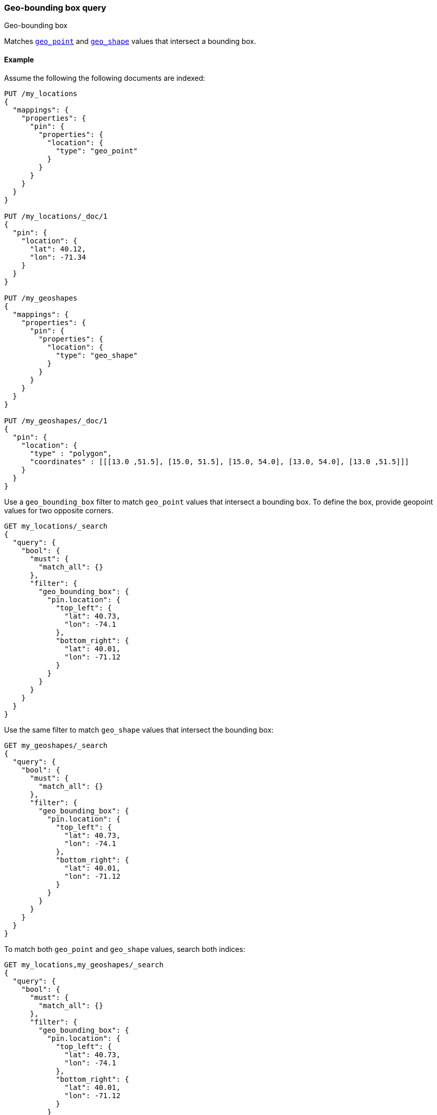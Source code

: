 [[query-dsl-geo-bounding-box-query]]
=== Geo-bounding box query
++++
<titleabbrev>Geo-bounding box</titleabbrev>
++++

Matches <<geo-point,`geo_point`>> and <<geo-shape,`geo_shape`>> values that
intersect a bounding box.

[discrete]
[[geo-bounding-box-query-ex]]
==== Example
Assume the following the following documents are indexed:

[source,console]
--------------------------------------------------
PUT /my_locations
{
  "mappings": {
    "properties": {
      "pin": {
        "properties": {
          "location": {
            "type": "geo_point"
          }
        }
      }
    }
  }
}

PUT /my_locations/_doc/1
{
  "pin": {
    "location": {
      "lat": 40.12,
      "lon": -71.34
    }
  }
}

PUT /my_geoshapes
{
  "mappings": {
    "properties": {
      "pin": {
        "properties": {
          "location": {
            "type": "geo_shape"
          }
        }
      }
    }
  }
}

PUT /my_geoshapes/_doc/1
{
  "pin": {
    "location": {
      "type" : "polygon",
      "coordinates" : [[[13.0 ,51.5], [15.0, 51.5], [15.0, 54.0], [13.0, 54.0], [13.0 ,51.5]]]
    }
  }
}
--------------------------------------------------
// TESTSETUP

Use a `geo_bounding_box` filter to match `geo_point` values that intersect a bounding
box. To define the box, provide geopoint values for two opposite corners.

[source,console]
--------------------------------------------------
GET my_locations/_search
{
  "query": {
    "bool": {
      "must": {
        "match_all": {}
      },
      "filter": {
        "geo_bounding_box": {
          "pin.location": {
            "top_left": {
              "lat": 40.73,
              "lon": -74.1
            },
            "bottom_right": {
              "lat": 40.01,
              "lon": -71.12
            }
          }
        }
      }
    }
  }
}
--------------------------------------------------

Use the same filter to match `geo_shape` values that intersect the bounding box:

[source,console]
--------------------------------------------------
GET my_geoshapes/_search
{
  "query": {
    "bool": {
      "must": {
        "match_all": {}
      },
      "filter": {
        "geo_bounding_box": {
          "pin.location": {
            "top_left": {
              "lat": 40.73,
              "lon": -74.1
            },
            "bottom_right": {
              "lat": 40.01,
              "lon": -71.12
            }
          }
        }
      }
    }
  }
}
--------------------------------------------------

To match both `geo_point` and `geo_shape` values, search both indices:

[source,console]
--------------------------------------------------
GET my_locations,my_geoshapes/_search
{
  "query": {
    "bool": {
      "must": {
        "match_all": {}
      },
      "filter": {
        "geo_bounding_box": {
          "pin.location": {
            "top_left": {
              "lat": 40.73,
              "lon": -74.1
            },
            "bottom_right": {
              "lat": 40.01,
              "lon": -71.12
            }
          }
        }
      }
    }
  }
}
--------------------------------------------------

[discrete]
==== Query Options

[cols="<,<",options="header",]
|=======================================================================
|Option |Description
|`_name` |Optional name field to identify the filter

|`validation_method` |Set to `IGNORE_MALFORMED` to
accept geo points with invalid latitude or longitude, set to
`COERCE` to also try to infer correct latitude or longitude. (default is `STRICT`).

|=======================================================================

[[query-dsl-geo-bounding-box-query-accepted-formats]]
[discrete]
==== Accepted Formats

In much the same way the `geo_point` type can accept different
representations of the geo point, the filter can accept it as well:

[discrete]
===== Lat Lon As Properties

[source,console]
--------------------------------------------------
GET my_locations/_search
{
  "query": {
    "bool": {
      "must": {
        "match_all": {}
      },
      "filter": {
        "geo_bounding_box": {
          "pin.location": {
            "top_left": {
              "lat": 40.73,
              "lon": -74.1
            },
            "bottom_right": {
              "lat": 40.01,
              "lon": -71.12
            }
          }
        }
      }
    }
  }
}
--------------------------------------------------

[discrete]
===== Lat Lon As Array

Format in `[lon, lat]`, note, the order of lon/lat here in order to
conform with http://geojson.org/[GeoJSON].

[source,console]
--------------------------------------------------
GET my_locations/_search
{
  "query": {
    "bool": {
      "must": {
        "match_all": {}
      },
      "filter": {
        "geo_bounding_box": {
          "pin.location": {
            "top_left": [ -74.1, 40.73 ],
            "bottom_right": [ -71.12, 40.01 ]
          }
        }
      }
    }
  }
}
--------------------------------------------------

[discrete]
===== Lat Lon As String

Format in `lat,lon`.

[source,console]
--------------------------------------------------
GET my_locations/_search
{
  "query": {
    "bool": {
      "must": {
        "match_all": {}
      },
      "filter": {
        "geo_bounding_box": {
          "pin.location": {
            "top_left": "POINT (-74.1 40.73)",
            "bottom_right": "POINT (-71.12 40.01)"
          }
        }
      }
    }
  }
}
--------------------------------------------------

[discrete]
===== Bounding Box as Well-Known Text (WKT)

[source,console]
--------------------------------------------------
GET my_locations/_search
{
  "query": {
    "bool": {
      "must": {
        "match_all": {}
      },
      "filter": {
        "geo_bounding_box": {
          "pin.location": {
            "wkt": "BBOX (-74.1, -71.12, 40.73, 40.01)"
          }
        }
      }
    }
  }
}
--------------------------------------------------

[discrete]
===== Geohash

[source,console]
--------------------------------------------------
GET my_locations/_search
{
  "query": {
    "bool": {
      "must": {
        "match_all": {}
      },
      "filter": {
        "geo_bounding_box": {
          "pin.location": {
            "top_left": "dr5r9ydj2y73",
            "bottom_right": "drj7teegpus6"
          }
        }
      }
    }
  }
}
--------------------------------------------------


When geohashes are used to specify the bounding the edges of the
bounding box, the geohashes are treated as rectangles. The bounding
box is defined in such a way that its top left corresponds to the top
left corner of the geohash specified in the `top_left` parameter and
its bottom right is defined as the bottom right of the geohash
specified in the `bottom_right` parameter.

In order to specify a bounding box that would match entire area of a
geohash the geohash can be specified in both `top_left` and
`bottom_right` parameters:

[source,console]
--------------------------------------------------
GET my_locations/_search
{
  "query": {
    "geo_bounding_box": {
      "pin.location": {
        "top_left": "dr",
        "bottom_right": "dr"
      }
    }
  }
}
--------------------------------------------------

In this example, the geohash `dr` will produce the bounding box
query with the top left corner at `45.0,-78.75` and the bottom right
corner at `39.375,-67.5`.

[discrete]
==== Vertices

The vertices of the bounding box can either be set by `top_left` and
`bottom_right` or by `top_right` and `bottom_left` parameters. More
over the names `topLeft`, `bottomRight`, `topRight` and `bottomLeft`
are supported. Instead of setting the values pairwise, one can use
the simple names `top`, `left`, `bottom` and `right` to set the
values separately.

[source,console]
--------------------------------------------------
GET my_locations/_search
{
  "query": {
    "bool": {
      "must": {
        "match_all": {}
      },
      "filter": {
        "geo_bounding_box": {
          "pin.location": {
            "top": 40.73,
            "left": -74.1,
            "bottom": 40.01,
            "right": -71.12
          }
        }
      }
    }
  }
}
--------------------------------------------------

[discrete]
==== Multi Location Per Document

The filter can work with multiple locations / points per document. Once
a single location / point matches the filter, the document will be
included in the filter

[discrete]
==== Ignore Unmapped

When set to `true` the `ignore_unmapped` option will ignore an unmapped field
and will not match any documents for this query. This can be useful when
querying multiple indexes which might have different mappings. When set to
`false` (the default value) the query will throw an exception if the field
is not mapped.

[discrete]
==== Notes on Precision

Geopoints have limited precision and are always rounded down during index time.
During the query time, upper boundaries of the bounding boxes are rounded down,
while lower boundaries are rounded up. As a result, the points along on the
lower bounds (bottom and left edges of the bounding box) might not make it into
the bounding box due to the rounding error. At the same time points alongside
the upper bounds (top and right edges) might be selected by the query even if
they are located slightly outside the edge. The rounding error should be less
than 4.20e-8 degrees on the latitude and less than 8.39e-8 degrees on the
longitude, which translates to less than 1cm error even at the equator.

Geoshapes also have limited precision due to rounding. Geoshape edges along the
bounding box's bottom and left edges may not match a `geo_bounding_box` query.
Geoshape edges slightly outside the box's top and right edges may still match
the query.
